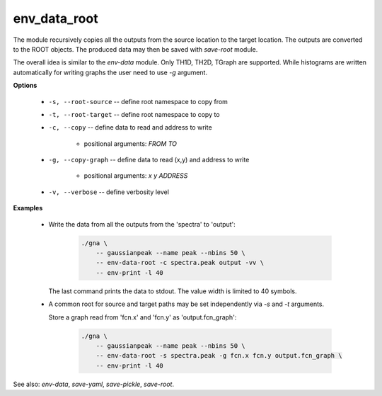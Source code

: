 env_data_root
"""""""""""""

The module recursively copies all the outputs from the source location to the target location.
The outputs are converted to the ROOT objects. The produced data may then be saved with *save-root* module.

The overall idea is similar to the *env-data* module. Only TH1D, TH2D, TGraph are supported.
While histograms are written automatically for writing graphs the user need to use `-g` argument.


**Options**

    * ``-s, --root-source`` -- define root namespace to copy from

    * ``-t, --root-target`` -- define root namespace to copy to

    * ``-c, --copy`` -- define data to read and address to write

        + positional arguments: *FROM* *TO*


    * ``-g, --copy-graph`` -- define data to read (x,y) and address to write

        + positional arguments: *x* *y* *ADDRESS*


    * ``-v, --verbose`` -- define verbosity level

**Examples**

    * Write the data from all the outputs from the 'spectra' to 'output':

        .. code-block:: bash

            ./gna \
                -- gaussianpeak --name peak --nbins 50 \
                -- env-data-root -c spectra.peak output -vv \
                -- env-print -l 40

      The last command prints the data to stdout. The value width is limited to 40 symbols.

    * A common root for source and target paths may be set independently via `-s` and `-t` arguments.

      Store a graph read from 'fcn.x' and 'fcn.y' as 'output.fcn_graph':

        .. code-block:: bash

            ./gna \
                -- gaussianpeak --name peak --nbins 50 \
                -- env-data-root -s spectra.peak -g fcn.x fcn.y output.fcn_graph \
                -- env-print -l 40


See also: *env-data*, *save-yaml*, *save-pickle*, *save-root*.